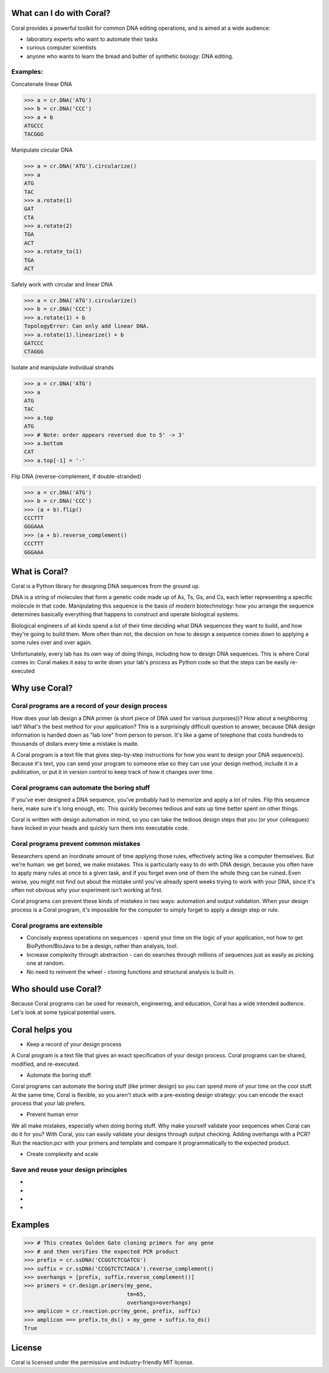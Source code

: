What can I do with Coral?
=========================

Coral provides a powerful toolkit for common DNA editing operations, and is
aimed at a wide audience:

- laboratory experts who want to automate their tasks
- curious computer scientists
- anyone who wants to learn the bread and butter of synthetic biology: DNA
  editing.

Examples:
---------

.. container:: snippet

    .. container:: snippet-code

        Concatenate linear DNA

        .. code-block:: python

            >>> a = cr.DNA('ATG')
            >>> b = cr.DNA('CCC')
            >>> a + b
            ATGCCC
            TACGGG

    .. container:: snippet-image

        .. image:: snippets/snippet-concatenate.png

.. container:: snippet

    .. container:: snippet-code

        Manipulate circular DNA

        .. code-block:: python

            >>> a = cr.DNA('ATG').circularize()
            >>> a
            ATG
            TAC
            >>> a.rotate(1)
            GAT
            CTA
            >>> a.rotate(2)
            TGA
            ACT
            >>> a.rotate_to(1)
            TGA
            ACT

    .. container:: snippet-image

        .. image:: snippets/snippet-rotate.png



.. container:: snippet

    .. container:: snippet-code

        Safely work with circular and linear DNA

        .. code-block:: python

            >>> a = cr.DNA('ATG').circularize()
            >>> b = cr.DNA('CCC')
            >>> a.rotate(1) + b
            TopologyError: Can only add linear DNA.
            >>> a.rotate(1).linearize() + b
            GATCCC
            CTAGGG

    .. container:: snippet-image

        .. image:: snippets/snippet-circ+linear.png




.. container:: snippet

    .. container:: snippet-code

        Isolate and manipulate individual strands

        .. code-block:: python

           >>> a = cr.DNA('ATG')
           >>> a
           ATG
           TAC
           >>> a.top
           ATG
           >>> # Note: order appears reversed due to 5' -> 3'
           >>> a.bottom
           CAT
           >>> a.top[-1] = '-'

    .. container:: snippet-image

        .. image:: snippets/snippet-top-bottom.png



.. container:: snippet

    .. container:: snippet-code

        Flip DNA (reverse-complement, if double-stranded)

        .. code-block:: python

            >>> a = cr.DNA('ATG')
            >>> b = cr.DNA('CCC')
            >>> (a + b).flip()
            CCCTTT
            GGGAAA
            >>> (a + b).reverse_complement()
            CCCTTT
            GGGAAA

    .. container:: snippet-image

        .. image:: snippets/snippet-flip-revcomp.png


What is Coral?
==============

Coral is a Python library for designing DNA sequences from the ground up.

DNA is a string of molecules that form a genetic code made up of As, Ts, Gs,
and Cs, each letter representing a specific molecule in that code. Manipulating
this sequence is the basis of modern biotechnology: how you arrange the
sequence determines basically everything that happens to construct and operate
biological systems.

Biological engineers of all kinds spend a lot of their time deciding what
DNA sequences they want to build, and how they're going to build them. More
often than not, the decision on how to design a sequence comes down to applying
a some rules over and over again.

Unfortunately, every lab has its own way of doing things, including how to
design DNA sequences. This is where Coral comes in: Coral makes it easy to
write down your lab's process as Python code so that the steps can be easily
re-executed

Why use Coral?
==============

Coral programs are a record of your design process
--------------------------------------------------

How does your lab design a DNA primer (a short piece of DNA used for various
purposes))? How about a neighboring lab? What's the best method for your
application? This is a surprisingly difficult question to answer, because DNA
design information is handed down as "lab lore" from person to person. It's
like a game of telephone that costs hundreds to thousands of dollars every time
a mistake is made.

A Coral program is a text file that gives step-by-step instructions for how you
want to design your DNA sequence(s). Because it's text, you can send your
program to someone else so they can use your design method, include it in a
publication, or put it in version control to keep track of how it changes over
time.

Coral programs can automate the boring stuff
--------------------------------------------

If you've ever designed a DNA sequence, you've probably had to memorize and
apply a lot of rules. Flip this sequence here, make sure it's long enough, etc.
This quickly becomes tedious and eats up time better spent on other things.

Coral is written with design automation in mind, so you can take the tedious
design steps that you (or your colleagues) have locked in your heads and
quickly turn them into executable code.

Coral programs prevent common mistakes
--------------------------------------

Researchers spend an inordinate amount of time applying those rules,
effectively acting like a computer themselves. But we're human: we get bored,
we make mistakes. This is particularly easy to do with DNA design, because you
often have to apply many rules at once to a given task, and if you forget even
one of them the whole thing can be ruined. Even worse, you might not find out
about the mistake until you've already spent weeks trying to work with your
DNA, since it's often not obvious why your experiment isn't working at first.

Coral programs can prevent these kinds of mistakes in two ways: automation and
output validation. When your design process is a Coral program, it's impossible
for the computer to simply forget to apply a design step or rule.

Coral programs are extensible
-----------------------------

* Concisely express operations on sequences - spend your time on the logic of
  your application, not how to get BioPython/BioJava to be a design, rather than
  analysis, tool.
* Increase complexity through abstraction - can do searches through millions
  of sequences just as easily as picking one at random.
* No need to reinvent the wheel - cloning functions and structural analysis
  is built in.

Who should use Coral?
=====================

Because Coral programs can be used for research, engineering, and education,
Coral has a wide intended audience. Let's look at some typical potential users.

.. raw:: html

   <div class="row">
     <div class="col-md-6 text-center">
       <div class="panel panel-default">
         <div class="panel-heading">
           <i class="fa fa-eyedropper" aria-hidden="true"></i>
           <h4>Lab Person</h4>
         </div>
         <div class="panel-body">
           <p>You're an expert at inventing, building, and testing cool new biological systems. But when you're not doing repetitive tasks in the lab, you end up spending hours copying and pasting As, Ts, Gs, and Cs and hoping that you don't forget anything important.</p>
         </div>
       </div>
     </div>

     <div class="col-md-6 text-center">
       <div class="panel panel-default">
         <div class="panel-heading">
           <i class="fa fa-code" aria-hidden="true"></i>
           <h4>Coder</h4>
         </div>
         <div class="panel-body">
           <p>You have a coding or computer science background, and are interested in the hot new field of synthetic biology. But how do you even get started and how can you contribute, when your only resources are arcane rulebooks and word of mouth lab lore?</p>
         </div>
       </div>
     </div>

     <div class="col-md-6 text-center">
       <div class="panel panel-default">
         <div class="panel-heading">
           <i class="fa fa-graduation-cap" aria-hidden="true"></i>
           <h4>Professor</h4>
         </div>
         <div class="panel-body">
           <p>The expertise in your lab is constantly leaving: your grad students graduate and your post-docs get jobs. And every new student or post-doc in your lab has to learn or re-learn the basics of design for your lab, even though it just boils down to applying a few simple rules.</p>
         </div>
       </div>
     </div>

     <div class="col-md-6 text-center">
       <div class="panel panel-default">
         <div class="panel-heading">
           <i class="fa fa-industry" aria-hidden="true"></i>
           <h4>Industry</h4>
         </div>
         <div class="panel-body">
           <p>You develop and sell new technologies, so on top of all of the concerns of the lab researcher and professor, you also need to follow a schedule and come in under budget.</p>
         </div>
       </div>
     </div>
   </div>

Coral helps you
===============

* Keep a record of your design process

A Coral program is a text file that gives an exact specification of your design
process. Coral programs can be shared, modified, and re-executed.

* Automate the boring stuff

Coral programs can automate the boring stuff (like primer design) so you can
spend more of your time on the cool stuff. At the same time, Coral is flexible,
so you aren't stuck with a pre-existing design strategy: you can encode the
exact process that your lab prefers.

* Prevent human error

We all make mistakes, especially when doing boring stuff. Why make yourself
validate your sequences when Coral can do it for you? With Coral, you can
easily validate your designs through output checking. Adding overhangs with a
PCR? Run the reaction.pcr with your primers and template and compare it
programmatically to the expected product.

* Create complexity and scale



Save and reuse your design principles
-------------------------------------

* .. raw:: html

    <i class="fa fa-eyedropper"></i> Automate the boring parts of your design workflow.

* .. raw:: html

    <i class="fa fa-code"></i> Your biological designs will read like normal Python code. Learn biological sequence design from clear, concise operations.

* .. raw:: html

    <i class="fa fa-graduation-cap"></i> The design knowledge of your labs remains even when your grad students and post-docs leave.

* .. raw:: html

    <i class="fa fa-industry"></i> Spend less time on low-level details while amassing a databank of design processes.

Examples
========

.. code-block:: python

    >>> # This creates Golden Gate cloning primers for any gene
    >>> # and then verifies the expected PCR product
    >>> prefix = cr.ssDNA('CCGGTCTCGATCG')
    >>> suffix = cr.ssDNA('CCGGTCTCTAGCA').reverse_complement()
    >>> overhangs = [prefix, suffix.reverse_complement()]
    >>> primers = cr.design.primers(my_gene,
                                    tm=65,
                                    overhangs=overhangs)
    >>> amplicon = cr.reaction.pcr(my_gene, prefix, suffix)
    >>> amplicon === prefix.to_ds() + my_gene + suffix.to_ds()
    True

License
=======

Coral is licensed under the permissive and industry-friendly MIT license.
